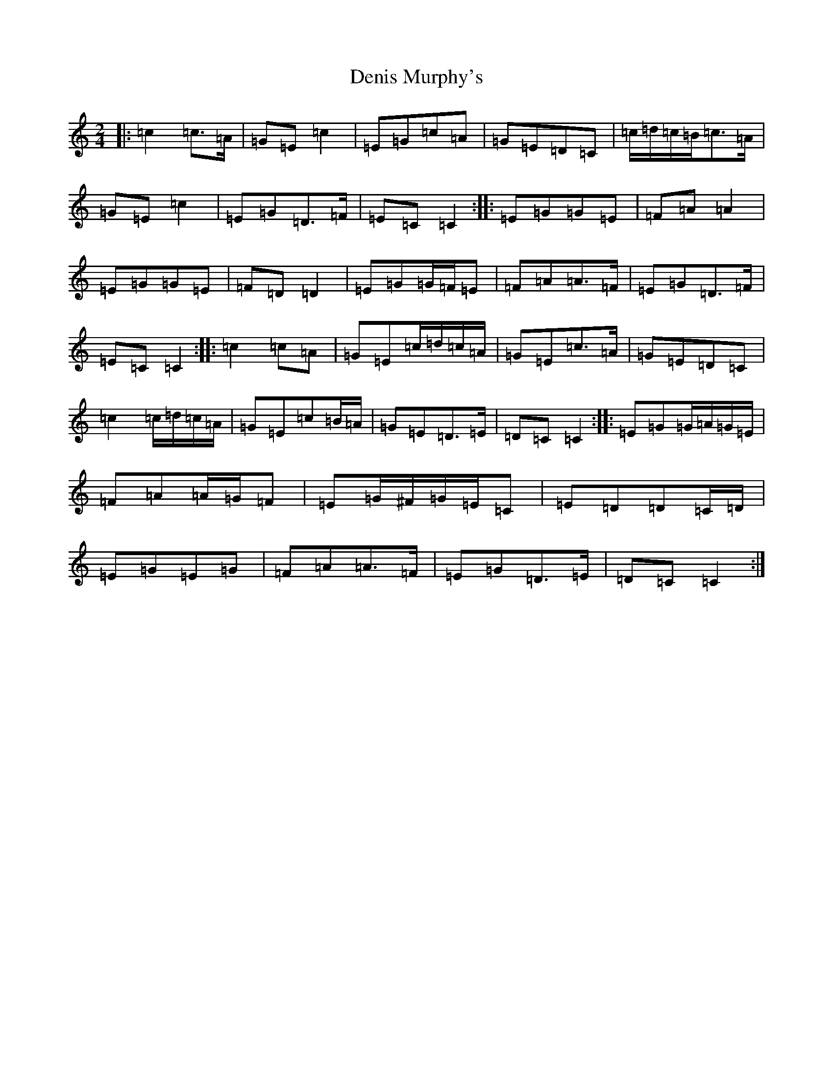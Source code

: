 X: 1842
T: Denis Murphy's
S: https://thesession.org/tunes/481#setting13382
R: polka
M:2/4
L:1/8
K: C Major
|:=c2=c>=A|=G=E=c2|=E=G=c=A|=G=E=D=C|=c/2=d/2=c/2=B/2=c>=A|=G=E=c2|=E=G=D>=F|=E=C=C2:||:=E=G=G=E|=F=A=A2|=E=G=G=E|=F=D=D2|=E=G=G/2=F/2=E|=F=A=A>=F|=E=G=D>=F|=E=C=C2:||:=c2=c=A|=G=E=c/2=d/2=c/2=A/2|=G=E=c>=A|=G=E=D=C|=c2=c/2=d/2=c/2=A/2|=G=E=c=B/2=A/2|=G=E=D>=E|=D=C=C2:||:=E=G=G/2=A/2=G/2=E/2|=F=A=A/2=G/2=F|=E=G/2^F/2=G/2=E/2=C|=E=D=D=C/2=D/2|=E=G=E=G|=F=A=A>=F|=E=G=D>=E|=D=C=C2:|